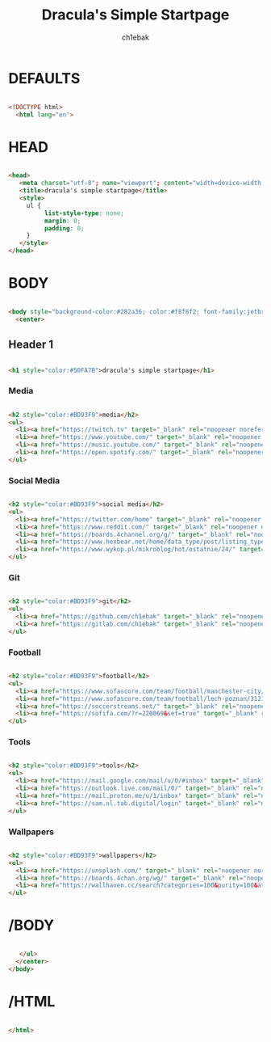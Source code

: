 #+TITLE: Dracula's Simple Startpage
#+AUTHOR: ch1ebak
#+STARTUP: folded
#+PROPERTY: header-args :tangle index.html
#+auto_tangle: t


* DEFAULTS

#+begin_src html

<!DOCTYPE html>
  <html lang="en">

#+end_src

* HEAD

#+begin_src html

  <head>
     <meta charset="utf-8"; name="viewport"; content="width=device-width, initial-scale=1.0">
     <title>dracula's simple startpage</title>
     <style>
       ul {
            list-style-type: none;
            margin: 0;
            padding: 0;
       }
     </style>
  </head>

#+end_src

* BODY

#+begin_src html

  <body style="background-color:#282a36; color:#f8f8f2; font-family:jetbrainsmono nerd font;font-size:16px;">
    <center>

#+end_src

** Header 1

#+begin_src html

     <h1 style="color:#50FA7B">dracula's simple startpage</h1>

#+end_src

*** Media

#+begin_src html

     <h2 style="color:#BD93F9">media</h2>
     <ul>
       <li><a href="https://twitch.tv" target="_blank" rel="noopener noreferrer" style="color:#F8F8F2">twitch</a></li>
       <li><a href="https://www.youtube.com/" target="_blank" rel="noopener noreferrer" style="color:#F8F8F2">youtube</a></li>
       <li><a href="https://music.youtube.com/" target="_blank" rel="noopener noreferrer" style="color:#F8F8F2">youtube music</a></li>
       <li><a href="https://open.spotify.com/" target="_blank" rel="noopener noreferrer" style="color:#F8F8F2">spotify</a></li>
     </ul>

#+end_src

*** Social Media

#+begin_src html

     <h2 style="color:#BD93F9">social media</h2>
     <ul>
       <li><a href="https://twitter.com/home" target="_blank" rel="noopener noreferrer" style="color:#F8F8F2">twitter</a></li>
       <li><a href="https://www.reddit.com/" target="_blank" rel="noopener noreferrer" style="color:#F8F8F2">reddit</a></li>
       <li><a href="https://boards.4channel.org/g/" target="_blank" rel="noopener noreferrer" style="color:#F8F8F2">/g/</a></li>
       <li><a href="https://www.hexbear.net/home/data_type/post/listing_type/all/sort/active/page/1" target="_blank" rel="noopener noreferrer" style="color:#F8F8F2">hexbear</a></li>
       <li><a href="https://www.wykop.pl/mikroblog/hot/ostatnie/24/" target="_blank" rel="noopener noreferrer" style="color:#F8F8F2">wykop</a></li>
     </ul>

#+end_src

*** Git

#+begin_src html

     <h2 style="color:#BD93F9">git</h2>
     <ul>
       <li><a href="https://github.com/ch1ebak" target="_blank" rel="noopener noreferrer" style="color:#F8F8F2">github</a></li>
       <li><a href="https://gitlab.com/ch1ebak" target="_blank" rel="noopener noreferrer" style="color:#F8F8F2">gitlab</a></li>
     </ul>

#+end_src

*** Football

#+begin_src html

     <h2 style="color:#BD93F9">football</h2>
     <ul>
       <li><a href="https://www.sofascore.com/team/football/manchester-city/17" target="_blank" rel="noopener noreferrer" style="color:#F8F8F2">man city</a></li>
       <li><a href="https://www.sofascore.com/team/football/lech-poznan/3121" target="_blank" rel="noopener noreferrer" style="color:#F8F8F2">lech</a></li>
       <li><a href="https://soccerstreams.net/" target="_blank" rel="noopener noreferrer" style="color:#F8F8F2">soccerstreams</a></li>
       <li><a href="https://sofifa.com/?r=220069&set=true" target="_blank" rel="noopener noreferrer" style="color:#F8F8F2">sofifa</a></li>
     </ul>

#+end_src

*** Tools

#+begin_src html

     <h2 style="color:#BD93F9">tools</h2>
     <ul>
       <li><a href="https://mail.google.com/mail/u/0/#inbox" target="_blank" rel="noopener noreferrer" style="color:#F8F8F2">gmail</a></li>
       <li><a href="https://outlook.live.com/mail/0/" target="_blank" rel="noopener noreferrer" style="color:#F8F8F2">outlook</a></li>
       <li><a href="https://mail.proton.me/u/1/inbox" target="_blank" rel="noopener noreferrer" style="color:#F8F8F2">proton</a></li>
       <li><a href="https://sam.nl.tab.digital/login" target="_blank" rel="noopener noreferrer" style="color:#F8F8F2">nextcloud</a></li>
     </ul>

#+end_src

*** Wallpapers

#+begin_src html

     <h2 style="color:#BD93F9">wallpapers</h2>
     <ul>
       <li><a href="https://unsplash.com/" target="_blank" rel="noopener noreferrer" style="color:#F8F8F2">unsplash</a></li>
       <li><a href="https://boards.4chan.org/wg/" target="_blank" rel="noopener noreferrer" style="color:#F8F8F2">/wg/</a></li>
       <li><a href="https://wallhaven.cc/search?categories=100&purity=100&atleast=1920x1080&ratios=landscape&sorting=date_added&order=desc" target="_blank" rel="noopener noreferrer" style="color:#F8F8F2">wallhaven</a></li>
     </ul>

#+end_src

* /BODY

#+begin_src html

     </ul>
    </center>
  </body>

#+end_src

* /HTML

#+begin_src html

 </html>

#+end_src
